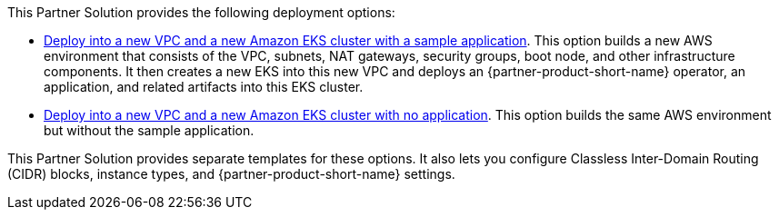 This Partner Solution provides the following deployment options:

* https://fwd.aws/qYyer?[Deploy into a new VPC and a new Amazon EKS cluster with a sample application^]. This option builds a new AWS environment that consists of the VPC, subnets, NAT gateways, security groups, boot node, and other infrastructure components. It then creates a new EKS into this new VPC and deploys an {partner-product-short-name} operator, an application, and related artifacts into this EKS cluster.
* https://fwd.aws/dvmWv?[Deploy into a new VPC and a new Amazon EKS cluster with no application^]. This option builds the same AWS environment but without the sample application.

This Partner Solution provides separate templates for these options. It also lets you configure Classless Inter-Domain Routing (CIDR) blocks, instance types, and {partner-product-short-name} settings.

//TODO Marcia to confirm that these permalinks both go where they should and that aren't pointing to the truncated URLs my machine kept creating. (python bart marciarj@amazon.com get-link -id dvmWv & qYyer)
